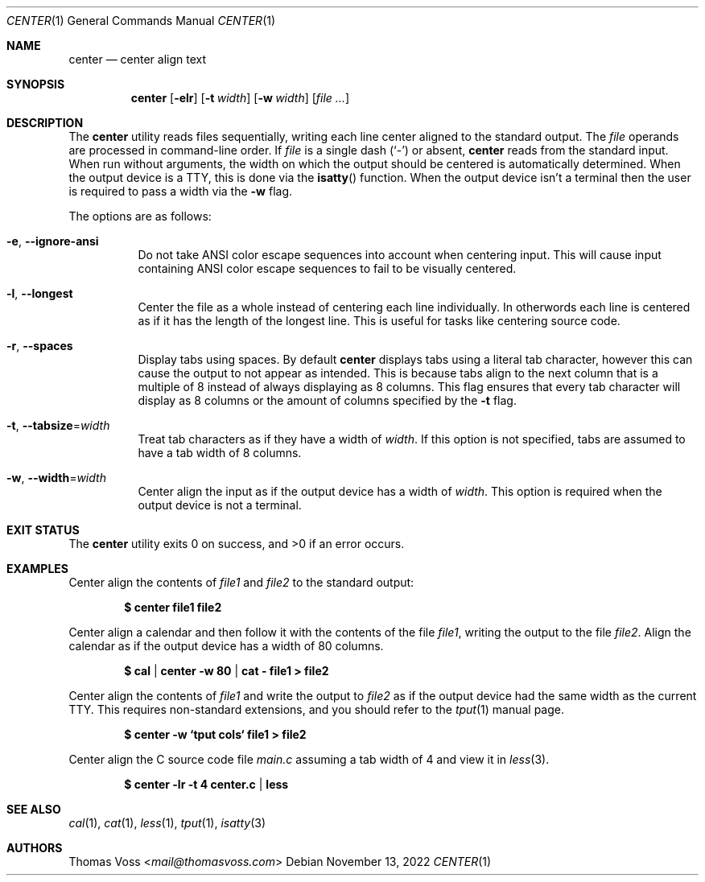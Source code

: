 .\" BSD Zero Clause License
.\"
.\" Copyright (c) 2022 Thomas Voss
.\"
.\" Permission to use, copy, modify, and/or distribute this software for any
.\" purpose with or without fee is hereby granted.
.\"
.\" THE SOFTWARE IS PROVIDED "AS IS" AND THE AUTHOR DISCLAIMS ALL WARRANTIES WITH
.\" REGARD TO THIS SOFTWARE INCLUDING ALL IMPLIED WARRANTIES OF MERCHANTABILITY
.\" AND FITNESS. IN NO EVENT SHALL THE AUTHOR BE LIABLE FOR ANY SPECIAL, DIRECT,
.\" INDIRECT, OR CONSEQUENTIAL DAMAGES OR ANY DAMAGES WHATSOEVER RESULTING FROM
.\" LOSS OF USE, DATA OR PROFITS, WHETHER IN AN ACTION OF CONTRACT, NEGLIGENCE OR
.\" OTHER TORTIOUS ACTION, ARISING OUT OF OR IN CONNECTION WITH THE USE OR
.\" PERFORMANCE OF THIS SOFTWARE.
.Dd $Mdocdate: November 13 2022 $
.Dt CENTER 1
.Os
.Sh NAME
.Nm center
.Nd center align text
.Sh SYNOPSIS
.Nm
.Op Fl elr
.Op Fl t Ar width
.Op Fl w Ar width
.Op Ar
.Sh DESCRIPTION
The
.Nm
utility reads files sequentially, writing each line center aligned to the
standard output.
The
.Ar file
operands are processed in command-line order.
If
.Ar file
is a single dash
.Pq Sq -
or absent,
.Nm
reads from the standard input.
When run without arguments, the width on which the output should be centered is
automatically determined.
When the output device is a TTY, this is done via the
.Fn isatty
function.
When the output device isn't a terminal then the user is required to pass a
width via the
.Fl w
flag.
.Pp
The options are as follows:
.Bl -tag -width Ds
.It Fl e Ns , Fl Fl ignore\-ansi
Do not take ANSI color escape sequences into account when centering input.
This will cause input containing ANSI color escape sequences to fail to be
visually centered.
.It Fl l Ns , Fl Fl longest
Center the file as a whole instead of centering each line individually.
In otherwords each line is centered as if it has the length of the longest line.
This is useful for tasks like centering source code.
.It Fl r Ns , Fl Fl spaces
Display tabs using spaces.
By default
.Nm
displays tabs using a literal tab character, however this can cause the output
to not appear as intended.
This is because tabs align to the next column that is a multiple of 8 instead of
always displaying as 8 columns.
This flag ensures that every tab character will display as 8 columns or the
amount of columns specified by the
.Fl t
flag.
.It Fl t Ns , Fl Fl tabsize Ns = Ns Ar width
Treat tab characters as if they have a width of
.Ar width .
If this option is not specified, tabs are assumed to have a tab width of 8
columns.
.It Fl w Ns , Fl Fl width Ns = Ns Ar width
Center align the input as if the output device has a width of
.Ar width .
This option is required when the output device is not a terminal.
.El
.Sh EXIT STATUS
.Ex -std
.Sh EXAMPLES
Center align the contents of
.Pa file1
and
.Pa file2
to the standard output:
.Pp
.Dl $ center file1 file2
.Pp
Center align a calendar and then follow it with the contents of the file
.Ar file1 ,
writing the output to the file
.Ar file2 .
Align the calendar as if the output device has a width of 80 columns.
.Pp
.Dl $ cal | center -w 80 | cat - file1 > file2
.Pp
Center align the contents of
.Pa file1
and write the output to
.Pa file2
as if the output device had the same width as the current TTY.
This requires non\-standard extensions, and you should refer to the
.Xr tput 1
manual page.
.Pp
.Dl $ center -w `tput cols` file1 > file2
.Pp
Center align the C source code file
.Pa main.c
assuming a tab width of 4 and view it in
.Xr less 3 .
.Pp
.Dl $ center -lr -t 4 center.c | less
.Sh SEE ALSO
.Xr cal 1 ,
.Xr cat 1 ,
.Xr less 1 ,
.Xr tput 1 ,
.Xr isatty 3
.Sh AUTHORS
.An Thomas Voss Aq Mt mail@thomasvoss.com
